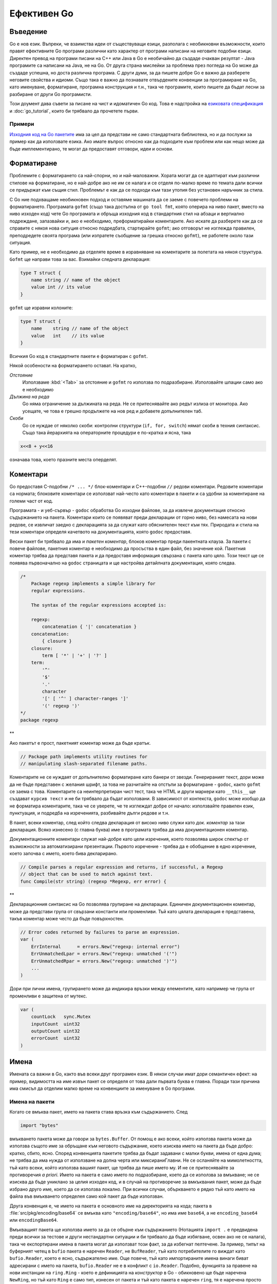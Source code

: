 Ефективен Go
############

Въведение
=========

Go е нов език. Въпреки, че взаимства идеи от съществуващи езици, разполага с необикновни възможности, които правят ефективните
Go програми различни като характер от програми написани на неговите подобни езици. Директен превод на програми писани на C++ 
или Java в Go е необичайно да създаде очакван резултат - Java програмите са написани на Java, не на Go. От друга страна
мислейки за проблема през погледа на Go може да създаде успешна, но доста различна програма. С други думи, за да пишете добре
Go е важно да разберете неговите свойства и идиоми. Също така е важно да познавате отвърдените конвенции за програмиране на Go,
като именуване, форматиране, програмна конструкция и т.н., така че програмите, които пишете да бъдат лесни за разбиране от други
Go програмисти.

Този доумент дава съвети за писане на чист и идоматичен Go код. Това е надстройка на 
`езиковата спецификация <http://weekly.golang.org/doc/go_spec.html>`_ и :doc:`go_tutorial`, които би трябвало да прочетете първи.

Примери
-------

`Изходния код на Go пакетите <http://weekly.golang.org/src/pkg/>`_ има за цел да представи не само стандартната библиотека, но и да
послужи за пример как да използвате езика. Ако имате въпрос относно как да подходите към проблем или как нещо може да бъде 
имплементирано, те могат да предоставят отговори, идеи и основи.

Форматиране
===========

Проблемите с форматирането са най-спорни, но и най-маловажни. Хората могат да се адаптират към различни стилове на форматиране, но е
най-добре ако не им се налага и се отделя по-малко време по темата дали всички се придържат към същия стил. Проблемът е как да се 
подходи към тази утопия без установен наръчник за стила.

С Go ние подхващаме необикновен подход и оставяме машината да се заеме с повечето проблеми на форматирането. Програмата ``gofmt``
(също така достъпна от ``go tool fmt``, която оперира на ниво пакет, вместо на ниво изходен код) чете Go програмата и обръща 
изходния код в стандартния стил на абзаци и вертиално подреждане, запазвайки и, ако е необходимо, преформатирайки коментарите.
Ако искате да разберете как да се справите с някоя нова ситуция относно подредбата, стартирайте ``gofmt``; ако отговорът не 
изглежда правилен, преподредете своята програма (или изпратете съобщение за грешка относно ``gofmt``), не работете около тази
ситуация.

Като пример, не е необходимо да отделяте време в изравняване на коментарите за полетата на някоя структура. ``Gofmt`` ще 
направи това за вас. Взимайки следната декларация:

.. code-block:: go

    type T struct {
        name string // name of the object
        value int // its value
    }

``gofmt`` ще изравни колоните:

.. code-block:: go

    type T struct {
        name    string // name of the object
        value   int    // its value
    }

Всичкия Go код в стандартните пакети е форматиран с ``gofmt``.

Някой особености на форматирането остават. На кратко,

*Отстояние*
    Използваме :kbd:`<Tab>` за отстояние и ``gofmt`` го използва по подразбиране. Използвайте шпации само ако е необходимо

*Дължина на реда*
    Go няма ограничение за дължината на реда. Не се притеснявайте ако редът излиза от монитора. Ако усещате, че това е грешно
    продължете на нов ред и добавете допълнителен таб.

*Скоби*
    Go се нуждае от няколко скоби: контролни структури (``if, for, switch``) нямат скоби в техния синтаксис. Също така йерархията
    на операторните процедури е по-кратка и ясна, така
    
.. code-block:: go

    x<<8 + y<<16

означава това, което празните места оперделят.

Коментари
=========

Go предоставя C-подобни ``/* ... */`` блок-коментари и C++-подобни ``//`` редови коментари. Редовите коментари са нормата; блоковите
коментари се използват най-често като коментари в пакети и са удобни за коментиране на големи част от код.

Програмата - и уеб-сървър - ``godoc`` обработва Go изходни файлове, за да извлече документация относно съдържанието на пакета. Коментари
които се появяват преди декларации от горно ниво, без намесата на нови редове, се извличат заедно с декларацията за да служат като 
обяснителен текст към тях. Природата и стила на тези коментари определя качетвото на документацията, която ``godoc`` предоставя.

Вески пакет би трябвало да има и *пакетен коментар*, блоков коментар преди пакентната клауза. За пакети с повече файлове, пакетния коментар
е необходимо да просъства в един файл, без значение кой. Пакетния коментар трябва да представя пакета и да предоставя информация
свързана с пакета като цяло. Този текст ще се появява първоначално на ``godoc`` страницата и ще настройва
детайлната документация, която следва.

.. code-block:: go

    /*
        Package regexp implements a simple library for
        regular expressions.

        The syntax of the regular expressions accepted is:

        regexp:
            concatenation { '|' concatenation }
        concatenation:
            { closure }
        closure:
            term [ '*' | '+' | '?' ]
        term:
            '^'
            '$'
            '.'
            character
            '[' [ '^' ] character-ranges ']'
            '(' regexp ')'
    */
    package regexp

**

Ако пакетът е прост, пакетният коментар може да бъде кратък.

.. code-block:: go

    // Package path implements utility routines for
    // manipulating slash-separated filename paths.

Коментарите не се нуждаят от допълнително форматиране като банери от звезди. Генерираният текст, дори може да не бъде представен с
желания шрифт, за това не разчитайте на отстъпи за форматиране - ``godoc``, както ``gofmt`` се заема с това. Коментарите са
неинтерпретиран чист тест, така че HTML и други маркери като ``__this__`` ще създават ``курсив текст`` и не би трябвало да бъдат
използвани. В зависимост от контекста, ``godoc`` може изобщо да не форматира коментарите, така че се уверете, че те изглеждат 
добре от начало: използвайте правилен език, пунктуация, и подредба на изреченията, разбивайте дълги редове и т.н.

В пакет, всеки коментар, след който следва декларация от високо ниво служи като *док. коментар* за тази декларация. Всяко 
изнесено (с главна буква) име в програмата трябва да има документационен коментар.

Документационните коментари служат най-добре като цели изречения, което позволява широк спектър от възможности за автоматизирани
презентации. Първото изречение - трябва да е обобщение в едно изречение, което започва с името, което бива декларирано.

.. code-block:: go

    // Compile parses a regular expression and returns, if successful, a Regexp
    // object that can be used to match against text.
    func Compile(str string) (regexp *Regexp, err error) {

**

Декларационния синтаксис на Go позволява групиране на декларации. Единичен документационен коментар, може да представи група от 
свързани константи или променливи. Тъй като цялата декларация е представена, такъв коментар може често да бъде повърхностен.

.. code-block:: go

    // Error codes returned by failures to parse an expression.
    var (
        ErrInternal      = errors.New("regexp: internal error")
        ErrUnmatchedLpar = errors.New("regexp: unmatched '('")
        ErrUnmatchedRpar = errors.New("regexp: unmatched ')'")
        ...
    )

Дори при лични имена, групирането може да индикира връзки между елементите, като например че група от променливи е защитена от
мутекс.

.. code-block:: go

    var (
        countLock   sync.Mutex
        inputCount  uint32
        outputCount uint32
        errorCount  uint32
    )


Имена
=====

Имената са важни в Go, както във всеки друг програмен език. В някои случаи имат дори семантичен ефект: на пример,
видимостта на име извън пакет се определя от това дали първата буква е главна. Поради тази причина има смисъл
да отделим малко време на конвенциите за именуване в Go програми.

Имена на пакети
---------------

Когато се вмъква пакет, името на пакета става връзка към съдържанието. След

.. code-block:: go
    
    import "bytes"

вмъкването пакета може да говори за ``bytes.Buffer``. От помощ е ако всеки, който използва пакета може да използва
същото име за обръщане към неговото съдържание, което изисква името на пакета да бъде добро: кратко, сбито,
ясно. Според конвенцията пакетите трябва да бъдат задавани с малки букви, имена от една дума; не трябва да има нужда
от използване на долна черта или миксираниГлавни. Не се осланяйте на мимолетността, тъй като всеки, който използва
вашият пакет, ще трябва да пише името му. И не се притеснявайте за противоречия *a priori*. Името на пакета е само
името по подразбиране, което да се използва за вмъкване; не се изисква да бъде униклано за целия изходен код, и в 
случай на противоречие за вмкъквания пакет, може да бъде избрано друго име, което да се използва локално. При 
всички случаи, объркването е рядко тъй като името на файла във вмъкването определея само кой пакет да бъде 
използван.

Друга конвенция е, че името на пакета е основното име на директорията на кода; пакета в 
:file:`src/pkg/encoding/base64` се вмъква като ``"encoding/base64"``, но има име ``base64``, а не ``encoding_base64``
или ``encodingBase64``.

Вмъкващият пакета ще използва името за да се обърне към съдържанието (Нотацията ``import .`` е предвидена преди
всички за тестове и други нестандартни ситуации и би трябвало да бъде избягване, освен ако не се налага), така че
експортирани имена в пакета могат да използват този факт, за да избегнат пелтечене. За пример, типът на 
буферният четец в ``bufio`` пакета е наречен ``Reader``, не ``BufReader``, тъй като потребителите го виждат като 
``bufio.Reader``, което е ясно, съдържателно име. Още повече, тъй като импортираните имена винаги биват адресирани
с името на пакета, ``bufio.Reader`` не е в конфликт с ``io.Reader``. Подобно, функцията за правене на нови 
инстанции на ``ring.Ring`` - което е дефиницията на *конструктор* в Go - обикновено ще бъде наречена ``NewRing``, но
тъй като ``Ring`` е само тип, изнесен от пакета и тъй като пакета е наречен ``ring``, тя е наречена просто ``New``, 
което клиентите четат като ``ring.New``. Използвайте пакетната структура, за да изберете добри имена.

Друг кратък пример е ``once.Do``, ``once.Do(setup)``, което се чете добре и не би било подобрено от писане на
``once.DoOrWaitUntilDone(setup)``. Дългите имена не правят автоматично нещата по-четими. Ако името представлява 
нещо заплетено или объркващо, обикновено е по-добре да напишете упътващ doc коментар вместо да се опитвате
да поставите всичката информация в името.

Getters
-------

Go не предлага автоматична поддръжка за getter-и и setter-и. Няма нищо грешно в това да предоставите getter-и или
setter-и сами, а често и така е по-правилно, но не е идиоматично или необходимо да слагате ``Get`` в името на 
getter-а. Ако имате поле ``owner`` (с малки букви, не-експортирано), getter метода ще бъде наречен ``Owner``
(главни буква в началото, експортирано), не ``GetOwner``. Използването на имена с главни букви за експортиране,
предоставя връзка за

Имена на интерфейси
-------------------


Миксирани главни
----------------


Точки и запетаи
===============


Контролни структури
===================

If
--


Предеклариране
--------------


For
---


Switch
------


Функции
=======


